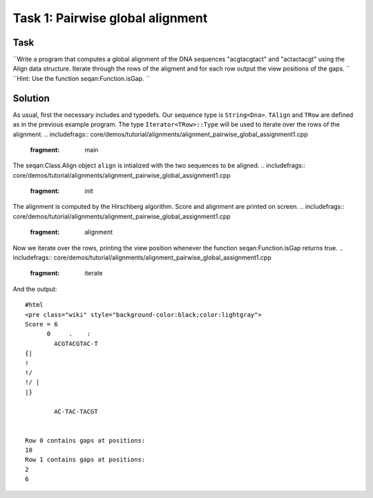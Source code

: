Task 1: Pairwise global alignment
---------------------------------

Task
~~~~

``Write a program that computes a global alignment of the DNA sequences "acgtacgtact" and "actactacgt" using the Align data structure. Iterate through the rows of the aligment and for each row output the view positions of the gaps. ``
``Hint: Use the function seqan:Function.isGap. ``

Solution
~~~~~~~~

As usual, first the necessary includes and typedefs. Our sequence type
is ``String<Dna>``. ``TAlign`` and ``TRow`` are defined as in the
previous example program. The type ``Iterator<TRow>::Type`` will be used
to iterate over the rows of the alignment.
.. includefrags:: core/demos/tutorial/alignments/alignment_pairwise_global_assignment1.cpp
   :fragment: main

The seqan:Class.Align object ``align`` is intialized with the two
sequences to be aligned.
.. includefrags:: core/demos/tutorial/alignments/alignment_pairwise_global_assignment1.cpp
   :fragment: init

The alignment is computed by the Hirschberg algorithm. Score and
alignment are printed on screen.
.. includefrags:: core/demos/tutorial/alignments/alignment_pairwise_global_assignment1.cpp
   :fragment: alignment

Now we iterate over the rows, printing the view position whenever the
function seqan:Function.isGap returns true.
.. includefrags:: core/demos/tutorial/alignments/alignment_pairwise_global_assignment1.cpp
   :fragment: iterate

And the output:

::

    #html
    <pre class="wiki" style="background-color:black;color:lightgray">
    Score = 6
          0     .    :
            ACGTACGTAC-T
    {|
    !
    !/
    !/ |
    |}

            AC-TAC-TACGT


    Row 0 contains gaps at positions:
    10
    Row 1 contains gaps at positions:
    2
    6

.. raw:: mediawiki

   {{TracNotice|{{PAGENAME}}}}
